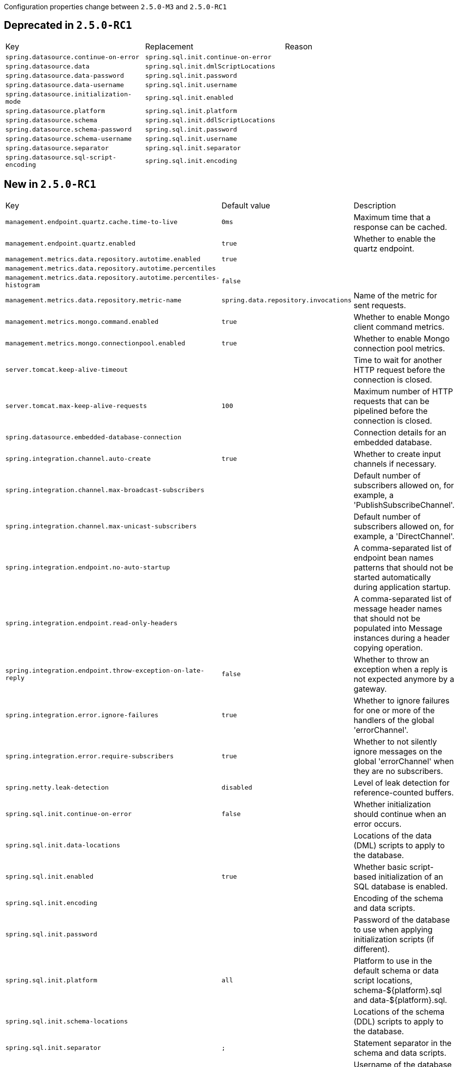 Configuration properties change between `2.5.0-M3` and `2.5.0-RC1`

== Deprecated in `2.5.0-RC1`
|======================
|Key  |Replacement |Reason
|`spring.datasource.continue-on-error` |`spring.sql.init.continue-on-error` |
|`spring.datasource.data` |`spring.sql.init.dmlScriptLocations` |
|`spring.datasource.data-password` |`spring.sql.init.password` |
|`spring.datasource.data-username` |`spring.sql.init.username` |
|`spring.datasource.initialization-mode` |`spring.sql.init.enabled` |
|`spring.datasource.platform` |`spring.sql.init.platform` |
|`spring.datasource.schema` |`spring.sql.init.ddlScriptLocations` |
|`spring.datasource.schema-password` |`spring.sql.init.password` |
|`spring.datasource.schema-username` |`spring.sql.init.username` |
|`spring.datasource.separator` |`spring.sql.init.separator` |
|`spring.datasource.sql-script-encoding` |`spring.sql.init.encoding` |
|======================



== New in `2.5.0-RC1`
|======================
|Key  |Default value |Description
|`management.endpoint.quartz.cache.time-to-live` |`0ms` |Maximum time that a response can be cached.
|`management.endpoint.quartz.enabled` |`true` |Whether to enable the quartz endpoint.
|`management.metrics.data.repository.autotime.enabled` |`true` |
|`management.metrics.data.repository.autotime.percentiles` | |
|`management.metrics.data.repository.autotime.percentiles-histogram` |`false` |
|`management.metrics.data.repository.metric-name` |`spring.data.repository.invocations` |Name of the metric for sent requests.
|`management.metrics.mongo.command.enabled` |`true` |Whether to enable Mongo client command metrics.
|`management.metrics.mongo.connectionpool.enabled` |`true` |Whether to enable Mongo connection pool metrics.
|`server.tomcat.keep-alive-timeout` | |Time to wait for another HTTP request before the connection is closed.
|`server.tomcat.max-keep-alive-requests` |`100` |Maximum number of HTTP requests that can be pipelined before the connection is closed.
|`spring.datasource.embedded-database-connection` | |Connection details for an embedded database.
|`spring.integration.channel.auto-create` |`true` |Whether to create input channels if necessary.
|`spring.integration.channel.max-broadcast-subscribers` | |Default number of subscribers allowed on, for example, a 'PublishSubscribeChannel'.
|`spring.integration.channel.max-unicast-subscribers` | |Default number of subscribers allowed on, for example, a 'DirectChannel'.
|`spring.integration.endpoint.no-auto-startup` | |A comma-separated list of endpoint bean names patterns that should not be started automatically during application startup.
|`spring.integration.endpoint.read-only-headers` | |A comma-separated list of message header names that should not be populated into Message instances during a header copying operation.
|`spring.integration.endpoint.throw-exception-on-late-reply` |`false` |Whether to throw an exception when a reply is not expected anymore by a gateway.
|`spring.integration.error.ignore-failures` |`true` |Whether to ignore failures for one or more of the handlers of the global 'errorChannel'.
|`spring.integration.error.require-subscribers` |`true` |Whether to not silently ignore messages on the global 'errorChannel' when they are no subscribers.
|`spring.netty.leak-detection` |`disabled` |Level of leak detection for reference-counted buffers.
|`spring.sql.init.continue-on-error` |`false` |Whether initialization should continue when an error occurs.
|`spring.sql.init.data-locations` | |Locations of the data (DML) scripts to apply to the database.
|`spring.sql.init.enabled` |`true` |Whether basic script-based initialization of an SQL database is enabled.
|`spring.sql.init.encoding` | |Encoding of the schema and data scripts.
|`spring.sql.init.password` | |Password of the database to use when applying initialization scripts (if different).
|`spring.sql.init.platform` |`all` |Platform to use in the default schema or data script locations, schema-${platform}.sql and data-${platform}.sql.
|`spring.sql.init.schema-locations` | |Locations of the schema (DDL) scripts to apply to the database.
|`spring.sql.init.separator` |`;` |Statement separator in the schema and data scripts.
|`spring.sql.init.username` | |Username of the database to use when applying initialization scripts (if different).
|`spring.webflux.session.cookie.same-site` |`lax` |SameSite attribute value for session Cookies.
|======================



== Removed in `2.5.0-RC1`
None.
